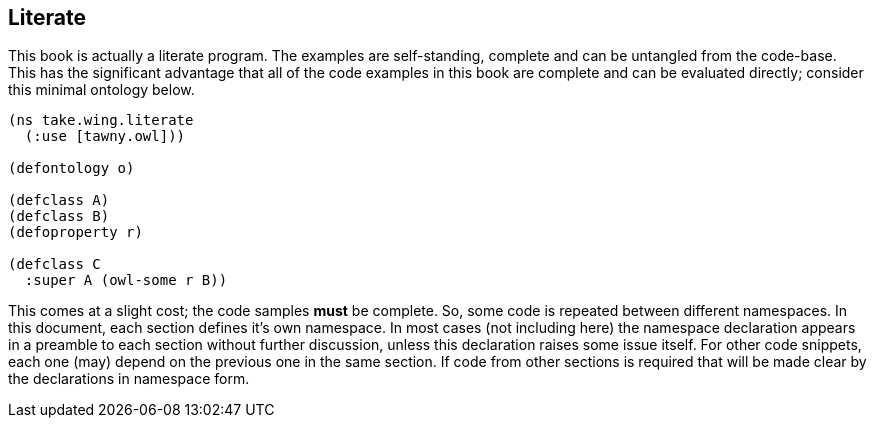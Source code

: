 Literate
--------

This book is actually a literate program. The examples are self-standing,
complete and can be untangled from the code-base. This has the significant
advantage that all of the code examples in this book are complete and can be
evaluated directly; consider this minimal ontology below.

[source,clojure]
----
(ns take.wing.literate
  (:use [tawny.owl]))

(defontology o)

(defclass A)
(defclass B)
(defoproperty r)

(defclass C
  :super A (owl-some r B))
----

This comes at a slight cost; the code samples *must* be complete. So, some
code is repeated between different namespaces. In this document, each section
defines it's own namespace. In most cases (not including here) the namespace
declaration appears in a preamble to each section without further discussion,
unless this declaration raises some issue itself. For other code snippets,
each one (may) depend on the previous one in the same section. If code from
other sections is required that will be made clear by the declarations in
namespace form.


//
// Local Variables:
// linked-buffer-init: linked-buffer-wing-init
// End:
//

